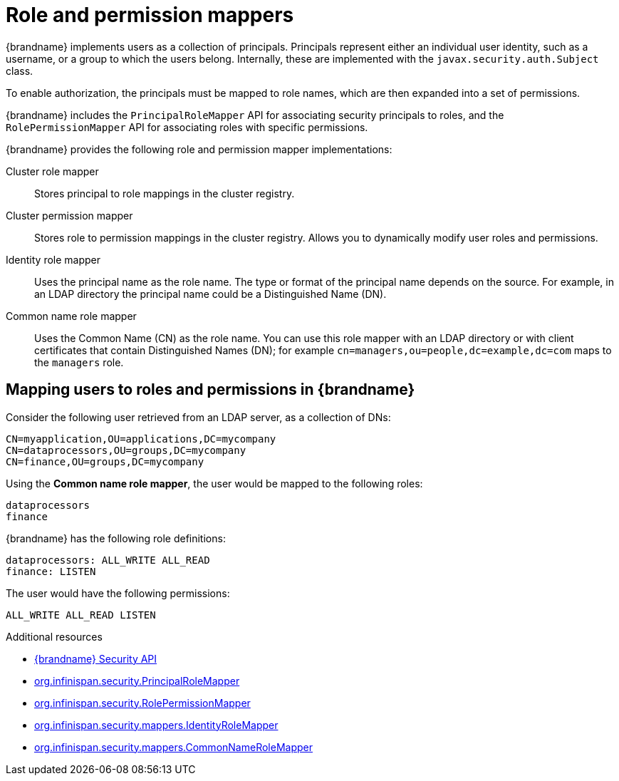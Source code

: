 [id='role-mappers_{context}']
= Role and permission mappers

{brandname} implements users as a collection of principals.
Principals represent either an individual user identity, such as a username, or a group to which the users belong. Internally, these are implemented with the `javax.security.auth.Subject` class.

To enable authorization, the principals must be mapped to role names, which are then expanded into a set of permissions.

{brandname} includes the `PrincipalRoleMapper` API for associating security principals to roles, and the `RolePermissionMapper` API for associating roles with specific permissions.

{brandname} provides the following role and permission mapper implementations:

Cluster role mapper:: Stores principal to role mappings in the cluster registry.

Cluster permission mapper:: Stores role to permission mappings in the cluster registry. Allows you to dynamically modify user roles and permissions.

Identity role mapper:: Uses the principal name as the role name. The type or format of the principal name depends on the source. For example, in an LDAP directory the principal name could be a Distinguished Name (DN).

Common name role mapper:: Uses the Common Name (CN) as the role name. You can use this role mapper with an LDAP directory or with client certificates that contain Distinguished Names (DN); for example `cn=managers,ou=people,dc=example,dc=com` maps to the `managers` role.

== Mapping users to roles and permissions in {brandname}

Consider the following user retrieved from an LDAP server, as a collection of DNs:

----
CN=myapplication,OU=applications,DC=mycompany
CN=dataprocessors,OU=groups,DC=mycompany
CN=finance,OU=groups,DC=mycompany
----

Using the *Common name role mapper*, the user would be mapped to the following roles:

----
dataprocessors
finance
----

{brandname} has the following role definitions:

----
dataprocessors: ALL_WRITE ALL_READ
finance: LISTEN
----

The user would have the following permissions:

----
ALL_WRITE ALL_READ LISTEN
----

[role="_additional-resources"]
.Additional resources
* link:{javadocroot}/org/infinispan/security/package-summary.html[{brandname} Security API]
* link:{javadocroot}/org/infinispan/security/PrincipalRoleMapper.html[org.infinispan.security.PrincipalRoleMapper]
* link:{javadocroot}/org/infinispan/security/RolePermissionMapper.html[org.infinispan.security.RolePermissionMapper]
* link:{javadocroot}/org/infinispan/security/mappers/IdentityRoleMapper.html[org.infinispan.security.mappers.IdentityRoleMapper]
* link:{javadocroot}/org/infinispan/security/mappers/CommonNameRoleMapper.html[org.infinispan.security.mappers.CommonNameRoleMapper]
